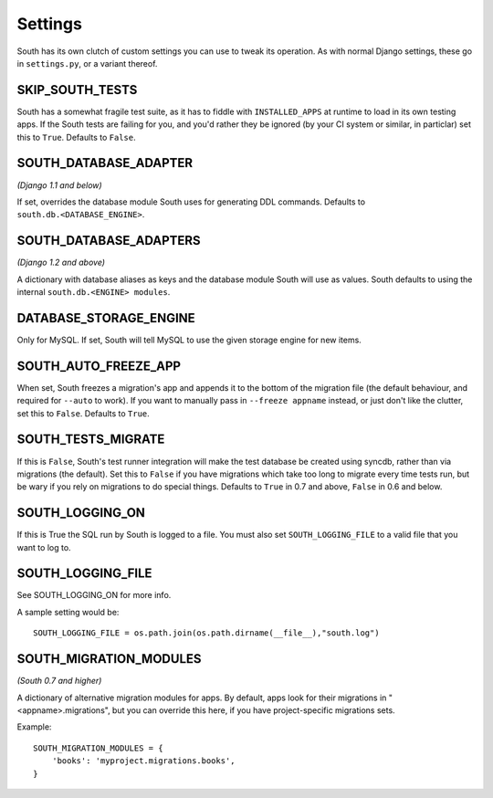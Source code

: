 
.. _settings:

Settings
========

South has its own clutch of custom settings you can use to tweak its operation.
As with normal Django settings, these go in ``settings.py``, or a variant thereof.

SKIP_SOUTH_TESTS
----------------

South has a somewhat fragile test suite, as it has to fiddle with
``INSTALLED_APPS`` at runtime to load in its own testing apps. If the South
tests are failing for you, and you'd rather they be ignored
(by your CI system or similar, in particlar) set this to ``True``.
Defaults to ``False``.

SOUTH_DATABASE_ADAPTER
----------------------

*(Django 1.1 and below)*

If set, overrides the database module South uses for generating DDL commands.
Defaults to ``south.db.<DATABASE_ENGINE>``.

SOUTH_DATABASE_ADAPTERS
-----------------------

*(Django 1.2 and above)*

A dictionary with database aliases as keys and the database module South will
use as values. South defaults to using the internal ``south.db.<ENGINE> modules``.

DATABASE_STORAGE_ENGINE
-----------------------

Only for MySQL. If set, South will tell MySQL to use the given storage engine
for new items.

SOUTH_AUTO_FREEZE_APP
---------------------

When set, South freezes a migration's app and appends it to the bottom of the
migration file (the default behaviour, and required for ``--auto`` to work).
If you want to manually pass in ``--freeze appname`` instead, or just don't
like the clutter, set this to ``False``. Defaults to ``True``.

SOUTH_TESTS_MIGRATE
-------------------

If this is ``False``, South's test runner integration will make the test
database be created using syncdb, rather than via migrations (the default).
Set this to ``False`` if you have migrations which take too long to migrate
every time tests run, but be wary if you rely on migrations to do special things.
Defaults to ``True`` in 0.7 and above, ``False`` in 0.6 and below.

SOUTH_LOGGING_ON
----------------

If this is True the SQL run by South is logged to a file.
You must also set ``SOUTH_LOGGING_FILE`` to a valid file that you want to log to.

SOUTH_LOGGING_FILE
------------------

See SOUTH_LOGGING_ON for more info.

A sample setting would be::

 SOUTH_LOGGING_FILE = os.path.join(os.path.dirname(__file__),"south.log")

SOUTH_MIGRATION_MODULES
-----------------------

*(South 0.7 and higher)*

A dictionary of alternative migration modules for apps. By default, apps look
for their migrations in "<appname>.migrations", but you can override this here,
if you have project-specific migrations sets.

Example::

 SOUTH_MIGRATION_MODULES = {
     'books': 'myproject.migrations.books',
 }
